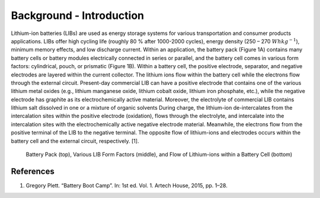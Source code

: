 =========================================================================
Background - Introduction
=========================================================================

Lithium-ion batteries (LIBs) are used as energy storage systems for various transportation and consumer products
applications. LIBs offer high cycling life (roughly 80 \% after 1000-2000 cycles), energy density
(250 – 270 :math:`Whkg^{-1}`), minimum memory effects, and low discharge current. Within an application, the battery pack
(Figure 1A) contains many battery cells or battery modules electrically connected in series or
parallel, and the battery cell comes in various form factors: cylindrical, pouch, or prismatic
(Figure 1B). Within a battery cell, the positive electrode, separator, and negative electrodes are
layered within the current collector. The lithium ions flow within the battery cell while the electrons flow through
the external circuit. Present-day commercial LIB can have a positive electrode that contains one of the various
lithium metal oxides (e.g., lithium manganese oxide, lithium cobalt oxide, lithium iron phosphate, etc.), while the
negative electrode has graphite as its electrochemically active material. Moreover, the electrolyte of commercial LIB
contains lithium salt dissolved in one or a mixture of organic solvents During charge, the lithium-ion de-intercalates
from the intercalation sites within the positive electrode (oxidation),
flows through the electrolyte, and intercalate into the intercalation sites with the electrochemically active negative
electrode material. Meanwhile, the electrons flow from the positive terminal of the LIB to the negative terminal.
The opposite flow of lithium-ions and electrodes occurs within the battery cell and the external circuit, respectively. [1].

.. figure:: Assests/background/Intro_figure.png

    Battery Pack (top), Various LIB Form Factors (middle), and Flow of Lithium-ions within a Battery Cell (bottom)

References
============

#. Gregory Plett. “Battery Boot Camp”. In: 1st ed. Vol. 1. Artech House, 2015, pp. 1–28.